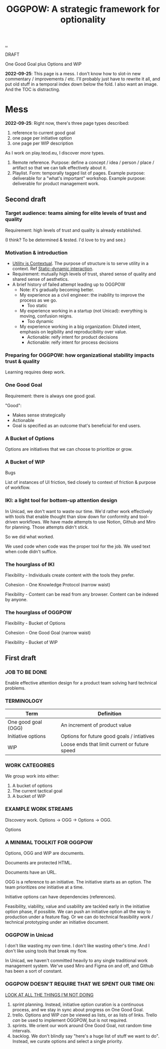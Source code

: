 :PROPERTIES:
:ID: 7e70b878-1ef2-4ab6-885b-727eb557213d
:END:
#+TITLE: OGGPOW: A strategic framework for optionality

[[file:..][..]]

DRAFT

One Good Goal plus Options and WIP

*2022-09-25*: This page is a mess.
I don't know how to slot-in new commentary / improvements / etc.
I'll probably just have to rewrite it all, and put old stuff in a temporal index down below the fold.
I also want an image.
And the TOC is distracting.

* Mess

*2022-09-25*: Right now, there's three page types described:

1. reference to current good goal
2. one page per initiative option
3. one page per WIP description

As I work on play.teod.eu, I discover /more/ types.

1. Remote reference.
   Purpose: define a concept / idea / person / place / artifact so that we can talk effectively about it.
2. Playlist.
   Form: temporally tagged list of pages.
   Example purpose: deliverable for a "what's important" workshop.
   Example purpose: deliverable for product management work.

** Second draft
*** Target audience: teams aiming for elite levels of trust and quality
Requirement: high levels of trust and quality is already established.

(I think? To be determined & tested. I'd love to try and see.)
*** Motivation & introduction
- [[id:31478ab4-b7bf-4c87-8dae-8adb66690571][Utility is Contextual]].
  The purpose of structure is to serve utility in a context.
  Ref [[id:c62978a1-8081-4d44-9af4-93327f387085][Static-dynamic interaction]].
- Requirement: mutually high levels of trust, shared sense of quality and shared sense of aesthetics.
- A brief history of failed attempt leading up to OGGPOW
  - Note: it's gradually becoming better.
  - My experience as a civil engineer: the inability to improve the process as we go.
    - Too static
  - My experience working in a startup (not Unicad): everything is moving, confusion reigns.
    - Too dynamic
  - My experience working in a big organization: Diluted intent, emphasis on legibility and reproducibility over value.
    - Actionable: reify intent for product decisions
    - Actionable: reify intent for process decisions
*** Preparing for OGGPOW: how organizational stability impacts trust & quality
Learning requires deep work.
*** One Good Goal
Requirement: there is always one good goal.

"Good":

- Makes sense strategically
- Actionable
- Goal is specified as an outcome that's beneficial for end users.
*** A Bucket of Options
Options are initiatives that we can choose to prioritize or grow.
*** A Bucket of WIP
Bugs

List of instances of UI friction, tied closely to context of friction & purpose of workflow.
*** IKI: a light tool for bottom-up attention design
In Unicad, we don't want to waste our time.
We'd rather work effectively with tools that enable thought than slow down for conformity and tool-driven workflows.
We have made attempts to use Notion, Github and Miro for planning.
Those attempts didn't stick.

So we did what worked.

We used code when code was the proper tool for the job.
We used text when code didn't suffice.
*** The hourglass of IKI
Flexibility - Individuals create content with the tools they prefer.

Cohesion - One Knowledge Protocol (narrow waist)

Flexibility - Content can be read from any browser.
Content can be indexed by anyone.
*** The hourglass of OGGPOW
Flexibility - Bucket of Options

Cohesion - One Good Goal (narrow waist)

Flexibility - Bucket of WIP
** First draft
*** JOB TO BE DONE
Enable effective attention design for a product team solving hard technical problems.
*** TERMINOLOGY
| Term                | Definition                                    |
|---------------------+-----------------------------------------------|
| One good goal (OGG) | An increment of product value                 |
| Initiative options  | Options for future good goals / intiatives    |
| WIP                 | Loose ends that limit current or future speed |
*** WORK CATEGORIES
We group work into either:

1. A bucket of options
2. The current tactical goal
3. A bucket of WIP
*** EXAMPLE WORK STREAMS
Discovery work. Options -> OGG -> Options -> OGG.

Options
*** A MINIMAL TOOLKIT FOR OGGPOW
Options, OGG and WIP are documents.

Documents are protected HTML.

Documents have an URL.

OGG is a reference to an initiative.
The initiative starts as an option.
The team prioritizes /one/ initiative at a time.

Initiative options can have dependencies (references).

Feasibility, viability, value and usability are tackled early in the initiative option phase, if possible.
We can push an initiative option all the way to production under a feature flag.
Or we can do technical feasibility work / technical prototyping under an initiative document.
*** OGGPOW in Unicad
I don't like wasting my own time.
I don't like wasting other's time.
And I don't like using tools that break my flow.

In Unicad, we haven't committed heavily to any single traditional work management system.
We've used Miro and Figma on and off, and Github has been a sort of constant.
*** OGGPOW DOESN'T REQUIRE THAT WE SPENT OUR TIME ON:
[[https://www.youtube.com/watch?v=Gzj723LkRJY&t=112s][LOOK AT ALL THE THINGS I'M NOT DOING]]

1. sprint planning. Instead, initiative option curation is a continuous process, and we stay in sync about progress on One Good Goal.
2. trello. Options and WIP /can/ be viewed as lists, or as lists of links. Trello /can/ be used to implement OGGPOW, but is not required.
3. sprints. We orient our work around One Good Goal, not random time intervals.
4. backlog. We don't blindly say "here's a huge list of stuff we want to do". Instead, we curate options and select a single priority.
